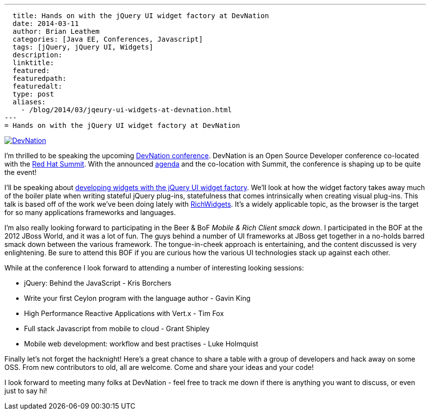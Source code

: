 ---
  title: Hands on with the jQuery UI widget factory at DevNation
  date: 2014-03-11
  author: Brian Leathem
  categories: [Java EE, Conferences, Javascript]
  tags: [jQuery, jQuery UI, Widgets]
  description:
  linktitle:
  featured:
  featuredpath:
  featuredalt:
  type: post
  aliases:
    - /blog/2014/03/jqeury-ui-widgets-at-devnation.html
---
= Hands on with the jQuery UI widget factory at DevNation

image::/img/blog/2014-03-11-jqeury-ui-widgets-at-devnation/devnation_250x250_blogbadge_joinme.png[DevNation, float="right", link="http://devnation.org/"]

I'm thrilled to be speaking the upcoming http://www.devnation.org/[DevNation conference].  DevNation is an Open Source Developer conference co-located with the http://www.redhat.com/summit/[Red Hat Summit].  With the announced http://www.devnation.org/#agenda[agenda] and the co-location with Summit, the conference is shaping up to be quite the event!

I'll be speaking about http://www.devnation.org/#details-leathem[developing widgets with the jQuery UI widget factory].  We'll look at how the widget factory takes away much of the boiler plate when writing stateful jQuery plug-ins, statefulness that comes intrinsically when creating visual plug-ins.  This talk is based off of the work we've been doing lately with http://richwidgets.io[RichWidgets].  It's a widely applicable topic, as the browser is the target for so many applications frameworks and languages.

I'm also really looking forward to participating in the Beer & BoF _Mobile & Rich Client smack down_.  I participated in the BOF at the 2012 JBoss World, and it was a lot of fun.  The guys behind a number of UI frameworks at JBoss get together in a no-holds barred smack down between the various framework.  The tongue-in-cheek approach is entertaining, and the content discussed is very enlightening.  Be sure to attend this BOF if you are curious how the various UI technologies stack up against each other.

While at the conference I look forward to attending a number of interesting looking sessions:

* jQuery: Behind the JavaScript - Kris Borchers
* Write your first Ceylon program with the language author - Gavin King
* High Performance Reactive Applications with Vert.x - Tim Fox
* Full stack Javascript from mobile to cloud - Grant Shipley
* Mobile web development: workflow and best practises - Luke Holmquist

Finally let's not forget the hacknight!  Here's a great chance to share a table with a group of developers and hack away on some OSS.  From new contributors to old, all are welcome.  Come and share your ideas and your code!

I look forward to meeting many folks at DevNation - feel free to track me down if there is anything you want to discuss, or even just to say hi!
